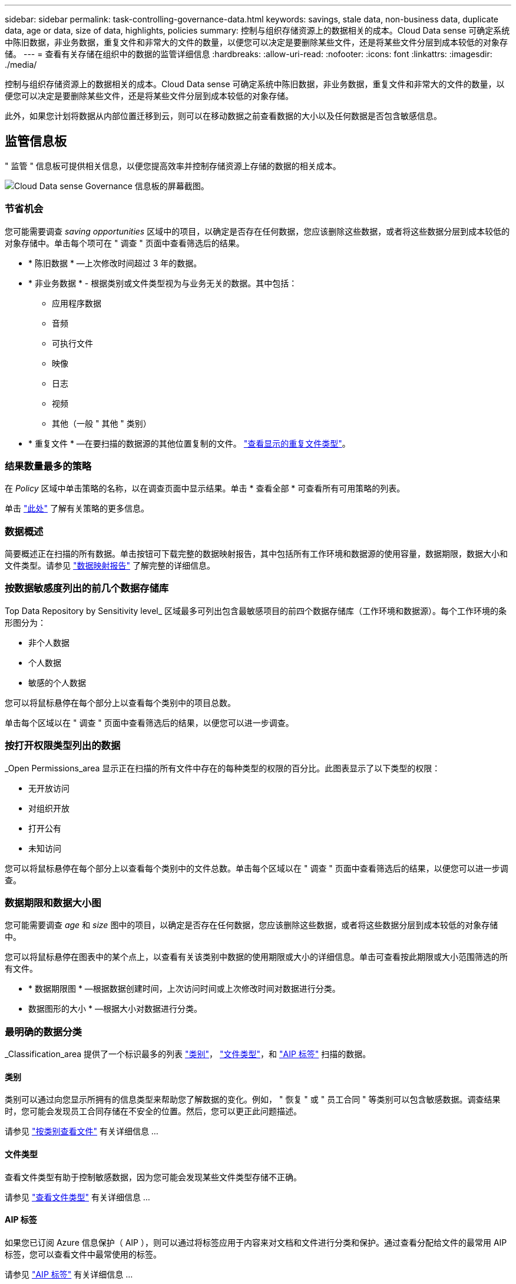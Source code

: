 ---
sidebar: sidebar 
permalink: task-controlling-governance-data.html 
keywords: savings, stale data, non-business data, duplicate data, age or data, size of data, highlights, policies 
summary: 控制与组织存储资源上的数据相关的成本。Cloud Data sense 可确定系统中陈旧数据，非业务数据，重复文件和非常大的文件的数量，以便您可以决定是要删除某些文件，还是将某些文件分层到成本较低的对象存储。 
---
= 查看有关存储在组织中的数据的监管详细信息
:hardbreaks:
:allow-uri-read: 
:nofooter: 
:icons: font
:linkattrs: 
:imagesdir: ./media/


[role="lead"]
控制与组织存储资源上的数据相关的成本。Cloud Data sense 可确定系统中陈旧数据，非业务数据，重复文件和非常大的文件的数量，以便您可以决定是要删除某些文件，还是将某些文件分层到成本较低的对象存储。

此外，如果您计划将数据从内部位置迁移到云，则可以在移动数据之前查看数据的大小以及任何数据是否包含敏感信息。



== 监管信息板

" 监管 " 信息板可提供相关信息，以便您提高效率并控制存储资源上存储的数据的相关成本。

image:screenshot_compliance_governance_dashboard.png["Cloud Data sense Governance 信息板的屏幕截图。"]



=== 节省机会

您可能需要调查 _saving opportunities_ 区域中的项目，以确定是否存在任何数据，您应该删除这些数据，或者将这些数据分层到成本较低的对象存储中。单击每个项可在 " 调查 " 页面中查看筛选后的结果。

* * 陈旧数据 * —上次修改时间超过 3 年的数据。
* * 非业务数据 * - 根据类别或文件类型视为与业务无关的数据。其中包括：
+
** 应用程序数据
** 音频
** 可执行文件
** 映像
** 日志
** 视频
** 其他（一般 " 其他 " 类别）


* * 重复文件 * —在要扫描的数据源的其他位置复制的文件。 link:task-controlling-private-data.html#viewing-all-duplicated-files["查看显示的重复文件类型"]。




=== 结果数量最多的策略

在 _Policy_ 区域中单击策略的名称，以在调查页面中显示结果。单击 * 查看全部 * 可查看所有可用策略的列表。

单击 link:task-org-private-data.html#controlling-your-data-using-policies["此处"] 了解有关策略的更多信息。



=== 数据概述

简要概述正在扫描的所有数据。单击按钮可下载完整的数据映射报告，其中包括所有工作环境和数据源的使用容量，数据期限，数据大小和文件类型。请参见 link:task-generating-compliance-reports.html#data-mapping-report["数据映射报告"] 了解完整的详细信息。



=== 按数据敏感度列出的前几个数据存储库

Top Data Repository by Sensitivity level_ 区域最多可列出包含最敏感项目的前四个数据存储库（工作环境和数据源）。每个工作环境的条形图分为：

* 非个人数据
* 个人数据
* 敏感的个人数据


您可以将鼠标悬停在每个部分上以查看每个类别中的项目总数。

单击每个区域以在 " 调查 " 页面中查看筛选后的结果，以便您可以进一步调查。



=== 按打开权限类型列出的数据

_Open Permissions_area 显示正在扫描的所有文件中存在的每种类型的权限的百分比。此图表显示了以下类型的权限：

* 无开放访问
* 对组织开放
* 打开公有
* 未知访问


您可以将鼠标悬停在每个部分上以查看每个类别中的文件总数。单击每个区域以在 " 调查 " 页面中查看筛选后的结果，以便您可以进一步调查。



=== 数据期限和数据大小图

您可能需要调查 _age_ 和 _size_ 图中的项目，以确定是否存在任何数据，您应该删除这些数据，或者将这些数据分层到成本较低的对象存储中。

您可以将鼠标悬停在图表中的某个点上，以查看有关该类别中数据的使用期限或大小的详细信息。单击可查看按此期限或大小范围筛选的所有文件。

* * 数据期限图 * —根据数据创建时间，上次访问时间或上次修改时间对数据进行分类。
* 数据图形的大小 * —根据大小对数据进行分类。




=== 最明确的数据分类

_Classification_area 提供了一个标识最多的列表 link:task-controlling-private-data.html#viewing-files-by-categories["类别"^]， link:task-controlling-private-data.html#viewing-files-by-file-types["文件类型"^]，和 link:task-org-private-data.html#categorizing-your-data-using-aip-labels["AIP 标签"^] 扫描的数据。



==== 类别

类别可以通过向您显示所拥有的信息类型来帮助您了解数据的变化。例如， " 恢复 " 或 " 员工合同 " 等类别可以包含敏感数据。调查结果时，您可能会发现员工合同存储在不安全的位置。然后，您可以更正此问题描述。

请参见 link:task-controlling-private-data.html#viewing-files-by-categories["按类别查看文件"^] 有关详细信息 ...



==== 文件类型

查看文件类型有助于控制敏感数据，因为您可能会发现某些文件类型存储不正确。

请参见 link:task-controlling-private-data.html#viewing-files-by-file-types["查看文件类型"^] 有关详细信息 ...



==== AIP 标签

如果您已订阅 Azure 信息保护（ AIP ），则可以通过将标签应用于内容来对文档和文件进行分类和保护。通过查看分配给文件的最常用 AIP 标签，您可以查看文件中最常使用的标签。

请参见 link:task-org-private-data.html#categorizing-your-data-using-aip-labels["AIP 标签"^] 有关详细信息 ...

